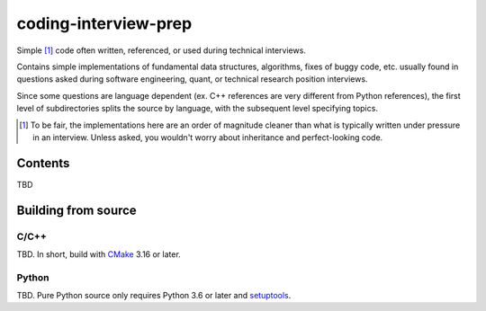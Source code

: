 .. README.rst for coding-interview-prep

coding-interview-prep
=====================

Simple [#]_ code often written, referenced, or used during technical interviews.

Contains simple implementations of fundamental data structures, algorithms,
fixes of buggy code, etc. usually found in questions asked during software
engineering, quant, or technical research position interviews.

Since some questions are language dependent (ex. C++ references are very
different from Python references), the first level of subdirectories splits the
source by language, with the subsequent level specifying topics.

.. [#] To be fair, the implementations here are an order of magnitude cleaner
   than what is typically written under pressure in an interview. Unless asked,
   you wouldn't worry about inheritance and perfect-looking code.

Contents
--------

TBD

Building from source
--------------------

C/C++
~~~~~

.. _CMake: https://cmake.org/cmake/help/latest/

TBD. In short, build with CMake_ 3.16 or later.

Python
~~~~~~

.. _setuptools: https://setuptools.pypa.io/en/latest/index.html

TBD. Pure Python source only requires Python 3.6 or later and setuptools_.
